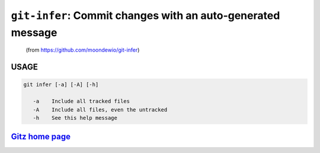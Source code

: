 ``git-infer``: Commit changes with an auto-generated message
------------------------------------------------------------

    (from https://github.com/moondewio/git-infer)

USAGE
=====
.. code-block:: bash

    git infer [-a] [-A] [-h]
    
       -a    Include all tracked files
       -A    Include all files, even the untracked
       -h    See this help message

`Gitz home page <https://github.com/rec/gitz/>`_
================================================
